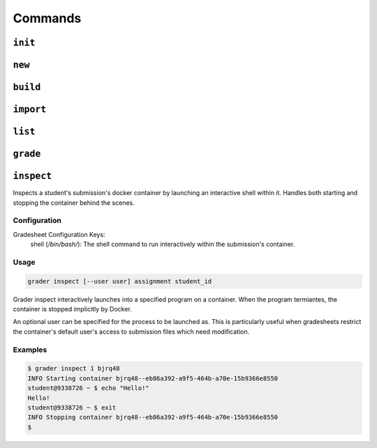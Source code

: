 Commands
========

.. _init:

``init``
--------


.. _new:

``new``
-------

.. _build:

``build``
---------

.. _import:

``import``
----------

.. _list:

``list``
--------

.. _grade:

``grade``
---------

.. _inspect:

``inspect``
---------
Inspects a student's submission's docker container by launching an interactive shell
within it. Handles both starting and stopping the container behind the scenes.

Configuration
*************

Gradesheet Configuration Keys:
    shell (*/bin/bash/*): The shell command to run interactively within the submission's container.

Usage
*****

.. code-block:: bash

  grader inspect [--user user] assignment student_id

Grader inspect interactively launches into a specified program on a container.
When the program termiantes, the container is stopped implicitly by Docker.

An optional user can be specified for the process to be launched as. This is particularly
useful when gradesheets restrict the container's default user's access to
submission files which need modification.

Examples
********

.. code-block:: bash

  $ grader inspect 1 bjrq48
  INFO Starting container bjrq48--eb86a392-a9f5-464b-a70e-15b9366e8550
  student@9338726 ~ $ echo "Hello!"
  Hello!
  student@9338726 ~ $ exit
  INFO Stopping container bjrq48--eb86a392-a9f5-464b-a70e-15b9366e8550
  $
